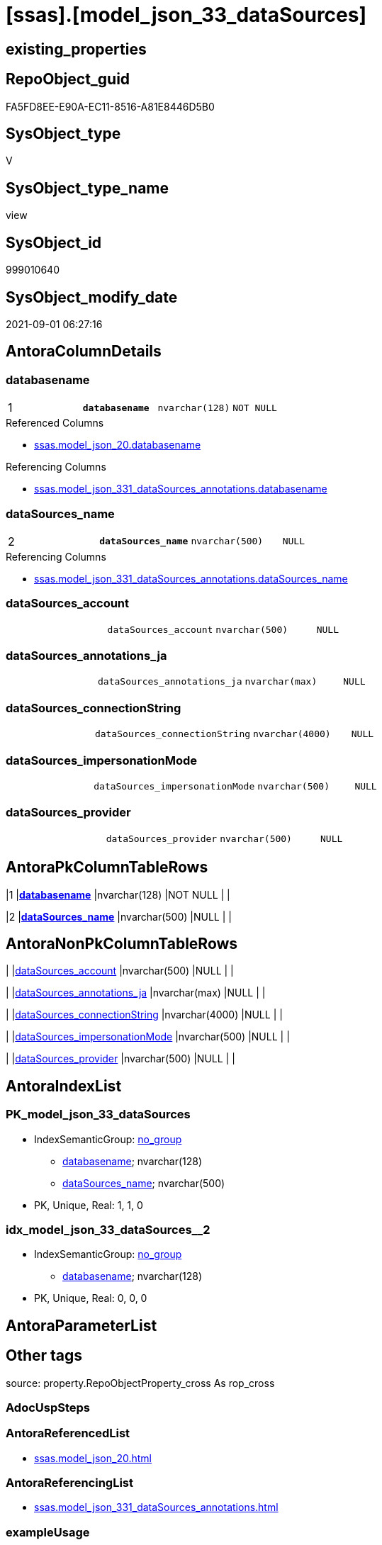 = [ssas].[model_json_33_dataSources]

== existing_properties

// tag::existing_properties[]
:ExistsProperty--antorareferencedlist:
:ExistsProperty--antorareferencinglist:
:ExistsProperty--is_repo_managed:
:ExistsProperty--is_ssas:
:ExistsProperty--pk_index_guid:
:ExistsProperty--pk_indexpatterncolumndatatype:
:ExistsProperty--pk_indexpatterncolumnname:
:ExistsProperty--referencedobjectlist:
:ExistsProperty--sql_modules_definition:
:ExistsProperty--FK:
:ExistsProperty--AntoraIndexList:
:ExistsProperty--Columns:
// end::existing_properties[]

== RepoObject_guid

// tag::RepoObject_guid[]
FA5FD8EE-E90A-EC11-8516-A81E8446D5B0
// end::RepoObject_guid[]

== SysObject_type

// tag::SysObject_type[]
V 
// end::SysObject_type[]

== SysObject_type_name

// tag::SysObject_type_name[]
view
// end::SysObject_type_name[]

== SysObject_id

// tag::SysObject_id[]
999010640
// end::SysObject_id[]

== SysObject_modify_date

// tag::SysObject_modify_date[]
2021-09-01 06:27:16
// end::SysObject_modify_date[]

== AntoraColumnDetails

// tag::AntoraColumnDetails[]
[#column-databasename]
=== databasename

[cols="d,m,m,m,m,d"]
|===
|1
|*databasename*
|nvarchar(128)
|NOT NULL
|
|
|===

.Referenced Columns
--
* xref:ssas.model_json_20.adoc#column-databasename[+ssas.model_json_20.databasename+]
--

.Referencing Columns
--
* xref:ssas.model_json_331_dataSources_annotations.adoc#column-databasename[+ssas.model_json_331_dataSources_annotations.databasename+]
--


[#column-dataSources_name]
=== dataSources_name

[cols="d,m,m,m,m,d"]
|===
|2
|*dataSources_name*
|nvarchar(500)
|NULL
|
|
|===

.Referencing Columns
--
* xref:ssas.model_json_331_dataSources_annotations.adoc#column-dataSources_name[+ssas.model_json_331_dataSources_annotations.dataSources_name+]
--


[#column-dataSources_account]
=== dataSources_account

[cols="d,m,m,m,m,d"]
|===
|
|dataSources_account
|nvarchar(500)
|NULL
|
|
|===


[#column-dataSources_annotations_ja]
=== dataSources_annotations_ja

[cols="d,m,m,m,m,d"]
|===
|
|dataSources_annotations_ja
|nvarchar(max)
|NULL
|
|
|===


[#column-dataSources_connectionString]
=== dataSources_connectionString

[cols="d,m,m,m,m,d"]
|===
|
|dataSources_connectionString
|nvarchar(4000)
|NULL
|
|
|===


[#column-dataSources_impersonationMode]
=== dataSources_impersonationMode

[cols="d,m,m,m,m,d"]
|===
|
|dataSources_impersonationMode
|nvarchar(500)
|NULL
|
|
|===


[#column-dataSources_provider]
=== dataSources_provider

[cols="d,m,m,m,m,d"]
|===
|
|dataSources_provider
|nvarchar(500)
|NULL
|
|
|===


// end::AntoraColumnDetails[]

== AntoraPkColumnTableRows

// tag::AntoraPkColumnTableRows[]
|1
|*<<column-databasename>>*
|nvarchar(128)
|NOT NULL
|
|

|2
|*<<column-dataSources_name>>*
|nvarchar(500)
|NULL
|
|






// end::AntoraPkColumnTableRows[]

== AntoraNonPkColumnTableRows

// tag::AntoraNonPkColumnTableRows[]


|
|<<column-dataSources_account>>
|nvarchar(500)
|NULL
|
|

|
|<<column-dataSources_annotations_ja>>
|nvarchar(max)
|NULL
|
|

|
|<<column-dataSources_connectionString>>
|nvarchar(4000)
|NULL
|
|

|
|<<column-dataSources_impersonationMode>>
|nvarchar(500)
|NULL
|
|

|
|<<column-dataSources_provider>>
|nvarchar(500)
|NULL
|
|

// end::AntoraNonPkColumnTableRows[]

== AntoraIndexList

// tag::AntoraIndexList[]

[#index-PK_model_json_33_dataSources]
=== PK_model_json_33_dataSources

* IndexSemanticGroup: xref:other/IndexSemanticGroup.adoc#_no_group[no_group]
+
--
* <<column-databasename>>; nvarchar(128)
* <<column-dataSources_name>>; nvarchar(500)
--
* PK, Unique, Real: 1, 1, 0


[#index-idx_model_json_33_dataSources_2]
=== idx_model_json_33_dataSources++__++2

* IndexSemanticGroup: xref:other/IndexSemanticGroup.adoc#_no_group[no_group]
+
--
* <<column-databasename>>; nvarchar(128)
--
* PK, Unique, Real: 0, 0, 0

// end::AntoraIndexList[]

== AntoraParameterList

// tag::AntoraParameterList[]

// end::AntoraParameterList[]

== Other tags

source: property.RepoObjectProperty_cross As rop_cross


=== AdocUspSteps

// tag::adocuspsteps[]

// end::adocuspsteps[]


=== AntoraReferencedList

// tag::antorareferencedlist[]
* xref:ssas.model_json_20.adoc[]
// end::antorareferencedlist[]


=== AntoraReferencingList

// tag::antorareferencinglist[]
* xref:ssas.model_json_331_dataSources_annotations.adoc[]
// end::antorareferencinglist[]


=== exampleUsage

// tag::exampleusage[]

// end::exampleusage[]


=== exampleUsage_2

// tag::exampleusage_2[]

// end::exampleusage_2[]


=== exampleUsage_3

// tag::exampleusage_3[]

// end::exampleusage_3[]


=== exampleUsage_4

// tag::exampleusage_4[]

// end::exampleusage_4[]


=== exampleUsage_5

// tag::exampleusage_5[]

// end::exampleusage_5[]


=== exampleWrong_Usage

// tag::examplewrong_usage[]

// end::examplewrong_usage[]


=== has_execution_plan_issue

// tag::has_execution_plan_issue[]

// end::has_execution_plan_issue[]


=== has_get_referenced_issue

// tag::has_get_referenced_issue[]

// end::has_get_referenced_issue[]


=== has_history

// tag::has_history[]

// end::has_history[]


=== has_history_columns

// tag::has_history_columns[]

// end::has_history_columns[]


=== is_persistence

// tag::is_persistence[]

// end::is_persistence[]


=== is_persistence_check_duplicate_per_pk

// tag::is_persistence_check_duplicate_per_pk[]

// end::is_persistence_check_duplicate_per_pk[]


=== is_persistence_check_for_empty_source

// tag::is_persistence_check_for_empty_source[]

// end::is_persistence_check_for_empty_source[]


=== is_persistence_delete_changed

// tag::is_persistence_delete_changed[]

// end::is_persistence_delete_changed[]


=== is_persistence_delete_missing

// tag::is_persistence_delete_missing[]

// end::is_persistence_delete_missing[]


=== is_persistence_insert

// tag::is_persistence_insert[]

// end::is_persistence_insert[]


=== is_persistence_truncate

// tag::is_persistence_truncate[]

// end::is_persistence_truncate[]


=== is_persistence_update_changed

// tag::is_persistence_update_changed[]

// end::is_persistence_update_changed[]


=== is_repo_managed

// tag::is_repo_managed[]
0
// end::is_repo_managed[]


=== is_ssas

// tag::is_ssas[]
0
// end::is_ssas[]


=== microsoft_database_tools_support

// tag::microsoft_database_tools_support[]

// end::microsoft_database_tools_support[]


=== MS_Description

// tag::ms_description[]

// end::ms_description[]


=== persistence_source_RepoObject_fullname

// tag::persistence_source_repoobject_fullname[]

// end::persistence_source_repoobject_fullname[]


=== persistence_source_RepoObject_fullname2

// tag::persistence_source_repoobject_fullname2[]

// end::persistence_source_repoobject_fullname2[]


=== persistence_source_RepoObject_guid

// tag::persistence_source_repoobject_guid[]

// end::persistence_source_repoobject_guid[]


=== persistence_source_RepoObject_xref

// tag::persistence_source_repoobject_xref[]

// end::persistence_source_repoobject_xref[]


=== pk_index_guid

// tag::pk_index_guid[]
0CB0C093-EC0A-EC11-8516-A81E8446D5B0
// end::pk_index_guid[]


=== pk_IndexPatternColumnDatatype

// tag::pk_indexpatterncolumndatatype[]
nvarchar(128),nvarchar(500)
// end::pk_indexpatterncolumndatatype[]


=== pk_IndexPatternColumnName

// tag::pk_indexpatterncolumnname[]
databasename,dataSources_name
// end::pk_indexpatterncolumnname[]


=== pk_IndexSemanticGroup

// tag::pk_indexsemanticgroup[]

// end::pk_indexsemanticgroup[]


=== ReferencedObjectList

// tag::referencedobjectlist[]
* [ssas].[model_json_20]
// end::referencedobjectlist[]


=== usp_persistence_RepoObject_guid

// tag::usp_persistence_repoobject_guid[]

// end::usp_persistence_repoobject_guid[]


=== UspExamples

// tag::uspexamples[]

// end::uspexamples[]


=== UspParameters

// tag::uspparameters[]

// end::uspparameters[]

== Boolean Attributes

source: property.RepoObjectProperty WHERE property_int = 1

// tag::boolean_attributes[]

// end::boolean_attributes[]

== sql_modules_definition

// tag::sql_modules_definition[]
[%collapsible]
=======
[source,sql]
----

/*
--check

Select
    Distinct
    j2.[Key]
  , j2.Type
From
    ssas.model_json_20                            As T1
    Cross Apply OpenJson ( T1.l2_dataSources_ja ) As j1
    Cross Apply OpenJson ( j1.Value ) As j2
order by
    j2.[Key]
  , j2.Type
Go
*/
CREATE View ssas.model_json_33_dataSources
As
Select
    T1.databasename
  , j2.dataSources_name
  , j2.dataSources_account
  , j2.dataSources_annotations_ja
  , j2.dataSources_connectionString
  , j2.dataSources_impersonationMode
  , j2.dataSources_provider
From
    ssas.model_json_20                            As T1
    Cross Apply OpenJson ( T1.l2_dataSources_ja ) As j1
    Cross Apply
    OpenJson ( j1.Value )
    With
    (
        dataSources_name NVarchar ( 500 ) N'$.name'
      , dataSources_account NVarchar ( 500 ) N'$.account'
      , dataSources_annotations_ja NVarchar ( Max ) N'$.annotations' As Json
      , dataSources_connectionString NVarchar ( 4000 ) N'$.connectionString'
      , dataSources_impersonationMode NVarchar ( 500 ) N'$.impersonationMode'
      , dataSources_provider NVarchar ( 500 ) N'$.provider'
    ) As j2

----
=======
// end::sql_modules_definition[]


